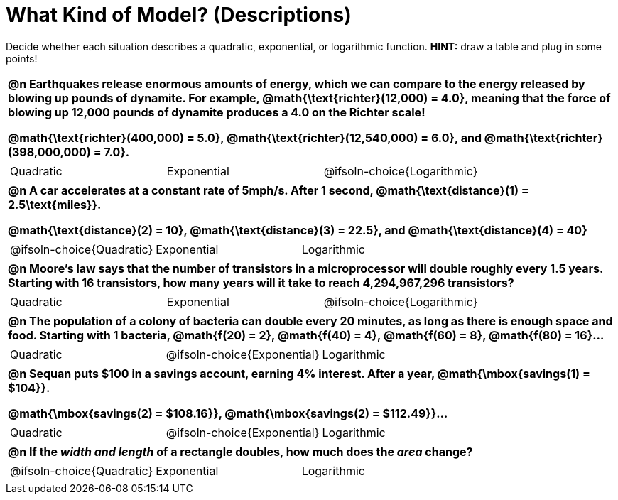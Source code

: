 = What Kind of Model? (Descriptions)

++++
<style>
/* Shrink Images */
#content img {width: 75%; height: 75%;}

/* Make autonums inside tables look consistent with those outside */
body.workbookpage td .autonum:after { content: ')'; }

table { font-weight: bold; }
table table {0.25in 0; font-weight: normal; }
</style>
++++

Decide whether each situation describes a quadratic, exponential, or logarithmic function. *HINT:* draw a table and plug in some points!

[.FillVerticalSpace, cols="1a", frame="none", stripes="none", grid="none"]
|===
|
@n Earthquakes release enormous amounts of energy, which we can compare to the energy released by blowing up pounds of dynamite. For example, @math{\text{richter}(12,000) = 4.0}, meaning that the force of blowing up 12,000 pounds of dynamite produces a 4.0 on the Richter scale!

@math{\text{richter}(400,000) = 5.0}, @math{\text{richter}(12,540,000) = 6.0}, and @math{\text{richter}(398,000,000) = 7.0}.

.^|
[cols="^1a,^1a,^1a",stripes="none",frame="none",grid="none"]
!===
! Quadratic
! Exponential
! @ifsoln-choice{Logarithmic}
!===

|
@n A car accelerates at a constant rate of 5mph/s. After 1 second, @math{\text{distance}(1) = 2.5\text{miles}}.

@math{\text{distance}(2) = 10}, @math{\text{distance}(3) = 22.5}, and @math{\text{distance}(4) = 40}

.^|
[cols="^1a,^1a,^1a",stripes="none",frame="none",grid="none"]
!===
! @ifsoln-choice{Quadratic}
! Exponential
! Logarithmic
!===

|
@n Moore's law says that the number of transistors in a microprocessor will double roughly every 1.5 years. Starting with 16 transistors, how many years will it take to reach 4,294,967,296 transistors?

.^|
[cols="^1a,^1a,^1a",stripes="none",frame="none",grid="none"]
!===
! Quadratic
! Exponential
! @ifsoln-choice{Logarithmic}
!===

|
@n The population of a colony of bacteria can double every 20 minutes, as long as there is enough space and food. Starting with 1 bacteria, @math{f(20) = 2}, @math{f(40) = 4}, @math{f(60) = 8}, @math{f(80) = 16}...

.^|
[cols="^1a,^1a,^1a",stripes="none",frame="none",grid="none"]
!===
! Quadratic
! @ifsoln-choice{Exponential}
! Logarithmic
!===

|
@n Sequan puts $100 in a savings account, earning 4% interest. After a year, @math{\mbox{savings(1) = $104}}.

@math{\mbox{savings(2) = $108.16}}, @math{\mbox{savings(2) = $112.49}}...


.^|
[cols="^1a,^1a,^1a",stripes="none",frame="none",grid="none"]
!===
! Quadratic
! @ifsoln-choice{Exponential}
! Logarithmic
!===


|
@n If the _width and length_ of a rectangle doubles, how much does the _area_ change?

.^|
[cols="^1a,^1a,^1a",stripes="none",frame="none",grid="none"]
!===
! @ifsoln-choice{Quadratic}
! Exponential
! Logarithmic
!===
|===


